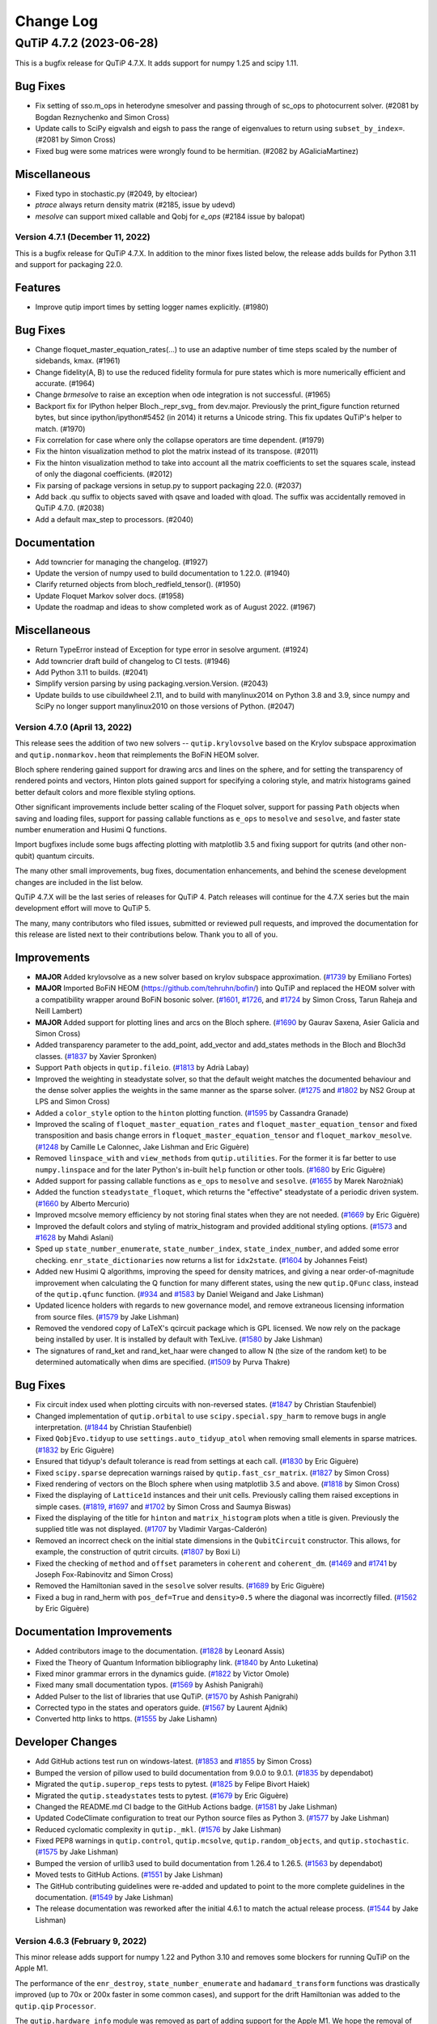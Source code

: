 .. _changelog:

**********
Change Log
**********

.. towncrier release notes start

QuTiP 4.7.2 (2023-06-28)
========================

This is a bugfix release for QuTiP 4.7.X. It adds support for
numpy 1.25 and scipy 1.11.

Bug Fixes
---------
- Fix setting of sso.m_ops in heterodyne smesolver and passing through of sc_ops to photocurrent solver. (#2081 by Bogdan Reznychenko and Simon Cross)
- Update calls to SciPy eigvalsh and eigsh to pass the range of eigenvalues to return using ``subset_by_index=``. (#2081 by Simon Cross)
- Fixed bug were some matrices were wrongly found to be hermitian. (#2082 by AGaliciaMartinez)

Miscellaneous
-------------
- Fixed typo in stochastic.py (#2049, by  eltociear)
- `ptrace` always return density matrix (#2185, issue by udevd)
- `mesolve` can support mixed callable and Qobj for `e_ops` (#2184 issue by balopat)


Version 4.7.1 (December 11, 2022)
+++++++++++++++++++++++++++++++++

This is a bugfix release for QuTiP 4.7.X. In addition to the minor fixes
listed below, the release adds builds for Python 3.11 and support for
packaging 22.0.

Features
--------
- Improve qutip import times by setting logger names explicitly. (#1980)

Bug Fixes
---------
- Change floquet_master_equation_rates(...) to use an adaptive number of time steps scaled by the number of sidebands, kmax. (#1961)
- Change fidelity(A, B) to use the reduced fidelity formula for pure states which is more numerically efficient and accurate. (#1964)
- Change `brmesolve` to raise an exception when ode integration is not successful. (#1965)
- Backport fix for IPython helper Bloch._repr_svg_ from dev.major. Previously the print_figure function returned bytes, but since ipython/ipython#5452 (in 2014) it returns a Unicode string. This fix updates QuTiP's helper to match. (#1970)
- Fix correlation for case where only the collapse operators are time dependent. (#1979)
- Fix the hinton visualization method to plot the matrix instead of its transpose. (#2011)
- Fix the hinton visualization method to take into account all the matrix coefficients to set the squares scale, instead of only the diagonal coefficients. (#2012)
- Fix parsing of package versions in setup.py to support packaging 22.0. (#2037)
- Add back .qu suffix to objects saved with qsave and loaded with qload. The suffix was accidentally removed in QuTiP 4.7.0. (#2038)
- Add a default max_step to processors. (#2040)

Documentation
-------------
- Add towncrier for managing the changelog. (#1927)
- Update the version of numpy used to build documentation to 1.22.0. (#1940)
- Clarify returned objects from bloch_redfield_tensor(). (#1950)
- Update Floquet Markov solver docs. (#1958)
- Update the roadmap and ideas to show completed work as of August 2022. (#1967)

Miscellaneous
-------------
- Return TypeError instead of Exception for type error in sesolve argument. (#1924)
- Add towncrier draft build of changelog to CI tests. (#1946)
- Add Python 3.11 to builds. (#2041)
- Simplify version parsing by using packaging.version.Version. (#2043)
- Update builds to use cibuildwheel 2.11, and to build with manylinux2014 on Python 3.8 and 3.9, since numpy and SciPy no longer support manylinux2010 on those versions of Python. (#2047)


Version 4.7.0 (April 13, 2022)
++++++++++++++++++++++++++++++

This release sees the addition of two new solvers -- ``qutip.krylovsolve`` based on the Krylov subspace approximation and ``qutip.nonmarkov.heom`` that reimplements the BoFiN HEOM solver.

Bloch sphere rendering gained support for drawing arcs and lines on the sphere, and for setting the transparency of rendered points and vectors, Hinton plots gained support for specifying a coloring style, and matrix histograms gained better default colors and more flexible styling options.

Other significant improvements include better scaling of the Floquet solver, support for passing ``Path`` objects when saving and loading files, support for passing callable functions as ``e_ops`` to ``mesolve`` and ``sesolve``, and faster state number enumeration and Husimi Q functions.

Import bugfixes include some bugs affecting plotting with matplotlib 3.5 and fixing support for qutrits (and other non-qubit) quantum circuits.

The many other small improvements, bug fixes, documentation enhancements, and behind the scenese development changes are included in the list below.

QuTiP 4.7.X will be the last series of releases for QuTiP 4. Patch releases will continue for the 4.7.X series but the main development effort will move to QuTiP 5.

The many, many contributors who filed issues, submitted or reviewed pull requests, and improved the documentation for this release are listed next to their contributions below. Thank you to all of you.

Improvements
------------
- **MAJOR** Added krylovsolve as a new solver based on krylov subspace approximation. (`#1739 <https://github.com/qutip/qutip/pull/1739>`_ by Emiliano Fortes)
- **MAJOR** Imported BoFiN HEOM (https://github.com/tehruhn/bofin/) into QuTiP and replaced the HEOM solver with a compatibility wrapper around BoFiN bosonic solver. (`#1601 <https://github.com/qutip/qutip/pull/1601>`_, `#1726 <https://github.com/qutip/qutip/pull/1726>`_, and `#1724 <https://github.com/qutip/qutip/pull/1724>`_ by Simon Cross, Tarun Raheja and Neill Lambert)
- **MAJOR** Added support for plotting lines and arcs on the Bloch sphere. (`#1690 <https://github.com/qutip/qutip/pull/1690>`_ by Gaurav Saxena, Asier Galicia and Simon Cross)
- Added transparency parameter to the add_point, add_vector and add_states methods in the Bloch and Bloch3d classes. (`#1837 <https://github.com/qutip/qutip/pull/1837>`_ by Xavier Spronken)
- Support ``Path`` objects in ``qutip.fileio``. (`#1813 <https://github.com/qutip/qutip/pull/1813>`_ by Adrià Labay)
- Improved the weighting in steadystate solver, so that the default weight matches the documented behaviour and the dense solver applies the weights in the same manner as the sparse solver. (`#1275 <https://github.com/qutip/qutip/pull/1275>`_ and `#1802 <https://github.com/qutip/qutip/pull/1802>`_ by NS2 Group at LPS and Simon Cross)
- Added a ``color_style`` option to the ``hinton`` plotting function. (`#1595 <https://github.com/qutip/qutip/pull/1595>`_ by Cassandra Granade)
- Improved the scaling of ``floquet_master_equation_rates`` and ``floquet_master_equation_tensor`` and fixed transposition and basis change errors in ``floquet_master_equation_tensor`` and ``floquet_markov_mesolve``. (`#1248 <https://github.com/qutip/qutip/pull/1248>`_ by Camille Le Calonnec, Jake Lishman and Eric Giguère)
- Removed ``linspace_with`` and ``view_methods`` from ``qutip.utilities``. For the former it is far better to use ``numpy.linspace`` and for the later Python's in-built ``help`` function or other tools. (`#1680 <https://github.com/qutip/qutip/pull/1680>`_ by Eric Giguère)
- Added support for passing callable functions as ``e_ops`` to ``mesolve`` and ``sesolve``. (`#1655 <https://github.com/qutip/qutip/pull/1655>`_ by Marek Narożniak)
- Added the function ``steadystate_floquet``, which returns the "effective" steadystate of a periodic driven system. (`#1660 <https://github.com/qutip/qutip/pull/1660>`_ by Alberto Mercurio)
- Improved mcsolve memory efficiency by not storing final states when they are not needed. (`#1669 <https://github.com/qutip/qutip/pull/1669>`_ by Eric Giguère)
- Improved the default colors and styling of matrix_histogram and provided additional styling options. (`#1573 <https://github.com/qutip/qutip/pull/1573>`_ and `#1628 <https://github.com/qutip/qutip/pull/1628>`_ by Mahdi Aslani)
- Sped up ``state_number_enumerate``, ``state_number_index``, ``state_index_number``, and added some error checking. ``enr_state_dictionaries`` now returns a list for ``idx2state``. (`#1604 <https://github.com/qutip/qutip/pull/1604>`_ by Johannes Feist)
- Added new Husimi Q algorithms, improving the speed for density matrices, and giving a near order-of-magnitude improvement when calculating the Q function for many different states, using the new ``qutip.QFunc`` class, instead of the ``qutip.qfunc`` function. (`#934 <https://github.com/qutip/qutip/pull/934>`_ and `#1583 <https://github.com/qutip/qutip/pull/1583>`_ by Daniel Weigand and Jake Lishman)
- Updated licence holders with regards to new governance model, and remove extraneous licensing information from source files. (`#1579 <https://github.com/qutip/qutip/pull/1579>`_ by Jake Lishman)
- Removed the vendored copy of LaTeX's qcircuit package which is GPL licensed. We now rely on the package being installed by user. It is installed by default with TexLive. (`#1580 <https://github.com/qutip/qutip/pull/1580>`_ by Jake Lishman)
- The signatures of rand_ket and rand_ket_haar were changed to allow N (the size of the random ket) to be determined automatically when dims are specified. (`#1509 <https://github.com/qutip/qutip/pull/1509>`_ by Purva Thakre)

Bug Fixes
---------
- Fix circuit index used when plotting circuits with non-reversed states. (`#1847 <https://github.com/qutip/qutip/pull/1847>`_ by Christian Staufenbiel)
- Changed implementation of ``qutip.orbital`` to use ``scipy.special.spy_harm`` to remove bugs in angle interpretation. (`#1844 <https://github.com/qutip/qutip/pull/1844>`_ by Christian Staufenbiel)
- Fixed ``QobjEvo.tidyup`` to use ``settings.auto_tidyup_atol`` when removing small elements in sparse matrices. (`#1832 <https://github.com/qutip/qutip/pull/1832>`_ by Eric Giguère)
- Ensured that tidyup's default tolerance is read from settings at each call. (`#1830 <https://github.com/qutip/qutip/pull/1830>`_ by Eric Giguère)
- Fixed ``scipy.sparse`` deprecation warnings raised by ``qutip.fast_csr_matrix``. (`#1827 <https://github.com/qutip/qutip/pull/1827>`_ by Simon Cross)
- Fixed rendering of vectors on the Bloch sphere when using matplotlib 3.5 and above. (`#1818 <https://github.com/qutip/qutip/pull/1818>`_ by Simon Cross)
- Fixed the displaying of ``Lattice1d`` instances and their unit cells. Previously calling them raised exceptions in simple cases. (`#1819 <https://github.com/qutip/qutip/pull/1819>`_, `#1697 <https://github.com/qutip/qutip/pull/1697>`_ and `#1702 <https://github.com/qutip/qutip/pull/1702>`_ by Simon Cross and Saumya Biswas)
- Fixed the displaying of the title for ``hinton`` and ``matrix_histogram`` plots when a title is given. Previously the supplied title was not displayed. (`#1707 <https://github.com/qutip/qutip/pull/1707>`_ by Vladimir Vargas-Calderón)
- Removed an incorrect check on the initial state dimensions in the ``QubitCircuit`` constructor. This allows, for example, the construction of qutrit circuits. (`#1807 <https://github.com/qutip/qutip/pull/1807>`_ by Boxi Li)
- Fixed the checking of ``method`` and ``offset`` parameters in ``coherent`` and ``coherent_dm``. (`#1469 <https://github.com/qutip/qutip/pull/1469>`_ and `#1741 <https://github.com/qutip/qutip/pull/1741>`_ by Joseph Fox-Rabinovitz and Simon Cross)
- Removed the Hamiltonian saved in the ``sesolve`` solver results. (`#1689 <https://github.com/qutip/qutip/pull/1689>`_ by Eric Giguère)
- Fixed a bug in rand_herm with ``pos_def=True`` and ``density>0.5`` where the diagonal was incorrectly filled. (`#1562 <https://github.com/qutip/qutip/pull/1562>`_ by Eric Giguère)

Documentation Improvements
--------------------------
- Added contributors image to the documentation. (`#1828 <https://github.com/qutip/qutip/pull/1828>`_ by Leonard Assis)
- Fixed the Theory of Quantum Information bibliography link. (`#1840 <https://github.com/qutip/qutip/pull/1840>`_ by Anto Luketina)
- Fixed minor grammar errors in the dynamics guide. (`#1822 <https://github.com/qutip/qutip/pull/1822>`_ by Victor Omole)
- Fixed many small documentation typos. (`#1569 <https://github.com/qutip/qutip/pull/1569>`_ by Ashish Panigrahi)
- Added Pulser to the list of libraries that use QuTiP. (`#1570 <https://github.com/qutip/qutip/pull/1570>`_ by Ashish Panigrahi)
- Corrected typo in the states and operators guide. (`#1567 <https://github.com/qutip/qutip/pull/1567>`_ by Laurent Ajdnik)
- Converted http links to https. (`#1555 <https://github.com/qutip/qutip/pull/1555>`_ by Jake Lishamn)

Developer Changes
-----------------
- Add GitHub actions test run on windows-latest. (`#1853 <https://github.com/qutip/qutip/pull/1853>`_ and `#1855 <https://github.com/qutip/qutip/pull/1855>`_ by Simon Cross)
- Bumped the version of pillow used to build documentation from 9.0.0 to 9.0.1. (`#1835 <https://github.com/qutip/qutip/pull/1835>`_ by dependabot)
- Migrated the ``qutip.superop_reps`` tests to pytest. (`#1825 <https://github.com/qutip/qutip/pull/1825>`_ by Felipe Bivort Haiek)
- Migrated the ``qutip.steadystates`` tests to pytest. (`#1679 <https://github.com/qutip/qutip/pull/1679>`_ by Eric Giguère)
- Changed the README.md CI badge to the GitHub Actions badge. (`#1581 <https://github.com/qutip/qutip/pull/1581>`_ by Jake Lishman)
- Updated CodeClimate configuration to treat our Python source files as Python 3. (`#1577 <https://github.com/qutip/qutip/pull/1577>`_ by Jake Lishman)
- Reduced cyclomatic complexity in ``qutip._mkl``. (`#1576 <https://github.com/qutip/qutip/pull/1576>`_ by Jake Lishman)
- Fixed PEP8 warnings in ``qutip.control``, ``qutip.mcsolve``, ``qutip.random_objects``, and ``qutip.stochastic``. (`#1575 <https://github.com/qutip/qutip/pull/1575>`_ by Jake Lishman)
- Bumped the version of urllib3 used to build documentation from 1.26.4 to 1.26.5. (`#1563 <https://github.com/qutip/qutip/pull/1563>`_ by dependabot)
- Moved tests to GitHub Actions. (`#1551 <https://github.com/qutip/qutip/pull/1551>`_ by Jake Lishman)
- The GitHub contributing guidelines were re-added and updated to point to the more complete guidelines in the documentation. (`#1549 <https://github.com/qutip/qutip/pull/1549>`_ by Jake Lishman)
- The release documentation was reworked after the initial 4.6.1 to match the actual release process. (`#1544 <https://github.com/qutip/qutip/pull/1544>`_ by Jake Lishman)


Version 4.6.3 (February 9, 2022)
++++++++++++++++++++++++++++++++

This minor release adds support for numpy 1.22 and Python 3.10 and removes some blockers for running QuTiP on the Apple M1.

The performance of the ``enr_destroy``, ``state_number_enumerate`` and ``hadamard_transform`` functions was drastically improved (up to 70x or 200x faster in some common cases), and support for the drift Hamiltonian was added to the ``qutip.qip`` ``Processor``.

The ``qutip.hardware_info`` module was removed as part of adding support for the Apple M1. We hope the removal of this little-used module does not adversely affect many users -- it was largely unrelated to QuTiP's core functionality and its presence was a continual source of blockers to importing ``qutip`` on new or changed platforms.

A new check on the dimensions of ``Qobj``'s were added to prevent segmentation faults when invalid shape and dimension combinations were passed to Cython code.

In addition, there were many small bugfixes, documentation improvements, and improvements to our building and testing processes.


Improvements
------------
- The ``enr_destroy`` function was made ~200x faster in many simple cases. (`#1593 <https://github.com/qutip/qutip/pull/1593>`_ by Johannes Feist)
- The ``state_number_enumerate`` function was made significantly faster. (`#1594 <https://github.com/qutip/qutip/pull/1594>`_ by Johannes Feist)
- Added the missing drift Hamiltonian to the method run_analytically of ``Processor``. (`#1603 <https://github.com/qutip/qutip/pull/1603>`_ Boxi Li)
- The ``hadamard_transform`` was made much faster, e.g., ~70x faster for N=10. (`#1688 <https://github.com/qutip/qutip/pull/1688>`_ by Asier Galicia)
- Added support for computing the power of a scalar-like Qobj. (`#1692 <https://github.com/qutip/qutip/pull/1692>`_ by Asier Galicia)
- Removed the ``hardware_info`` module. This module wasn't used inside QuTiP and regularly broke when new operating systems were released, and in particular prevented importing QuTiP on the Apple M1. (`#1754 <https://github.com/qutip/qutip/pull/1754>`_, `#1758 <https://github.com/qutip/qutip/pull/1758>`_ by Eric Giguère)

Bug Fixes
---------
- Fixed support for calculating the propagator of a density matrix with collapse operators. QuTiP 4.6.2 introduced extra sanity checks on the dimensions of inputs to mesolve (Fix mesolve segfault with bad initial state `#1459 <https://github.com/qutip/qutip/pull/1459>`_), but the propagator function's calls to mesolve violated these checks by supplying initial states with the dimensions incorrectly set. ``propagator`` now calls mesolve with the correct dimensions set on the initial state. (`#1588 <https://github.com/qutip/qutip/pull/1588>`_ by Simon Cross)
- Fixed support for calculating the propagator for a superoperator without collapse operators. This functionality was not tested by the test suite and appears to have broken sometime during 2019. Tests have now been added and the code breakages fixed. (`#1588 <https://github.com/qutip/qutip/pull/1588>`_ by Simon Cross)
- Fixed the ignoring of the random number seed passed to ``rand_dm`` in the case where ``pure`` was set to true. (`#1600 <https://github.com/qutip/qutip/pull/1600>`_ Pontus Wikståhl)
- Fixed qutip.control.optimize_pulse support for sparse eigenvector decomposition with the Qobj oper_dtype (the Qobj oper_dtype is the default for large systems). (`#1621 <https://github.com/qutip/qutip/pull/1621>`_ by Simon Cross)
- Removed qutip.control.optimize_pulse support for scipy.sparse.csr_matrix and generic ndarray-like matrices. Support for these was non-functional. (`#1621 <https://github.com/qutip/qutip/pull/1621>`_ by Simon Cross)
- Fixed errors in the calculation of the Husimi spin_q_function and spin_wigner functions and added tests for them. (`#1632 <https://github.com/qutip/qutip/pull/1632>`_ by Mark Johnson)
- Fixed setting of OpenMP compilation flag on Linux. Previously when compiling the OpenMP functions were compiled without parallelization. (`#1693 <https://github.com/qutip/qutip/pull/1693>`_ by Eric Giguère)
- Fixed tracking the state of the Bloch sphere figure and axes to prevent exceptions during rendering. (`#1619 <https://github.com/qutip/qutip/pull/1619>`_ by Simon Cross)
- Fixed compatibility with numpy configuration in numpy's 1.22.0 release. (`#1752 <https://github.com/qutip/qutip/pull/1752>`_ by Matthew Treinish)
- Added dims checks for e_ops passed to solvers to prevent hanging the calling process when e_ops of the wrong dimensions were passed. (`#1778 <https://github.com/qutip/qutip/pull/1778>`_ by Eric Giguère)
- Added a check in Qobj constructor that the respective members of data.shape cannot be larger than what the corresponding dims could contain to prevent a segmentation fault caused by inconsistencies between dims and shapes. (`#1783 <https://github.com/qutip/qutip/pull/1783>`_, `#1785 <https://github.com/qutip/qutip/pull/1785>`_, `#1784 <https://github.com/qutip/qutip/pull/1784>`_ by Lajos Palanki & Eric Giguère)

Documentation Improvements
--------------------------
- Added docs for the num_cbits parameter of the QubitCircuit class. (`#1652 <https://github.com/qutip/qutip/pull/1652>`_ by  Jon Crall)
- Fixed the parameters in the call to fsesolve in the Floquet guide. (`#1675 <https://github.com/qutip/qutip/pull/1675>`_ by Simon Cross)
- Fixed the description of random number usage in the Monte Carlo solver guide. (`#1677 <https://github.com/qutip/qutip/pull/1677>`_ by Ian Thorvaldson)
- Fixed the rendering of equation numbers in the documentation (they now appear on the right as expected, not above the equation). (`#1678 <https://github.com/qutip/qutip/pull/1678>`_ by Simon Cross)
- Updated the installation requirements in the documentation to match what is specified in setup.py. (`#1715 <https://github.com/qutip/qutip/pull/1715>`_ by Asier Galicia)
- Fixed a typo in the ``chi_to_choi`` documentation. Previously the documentation mixed up chi and choi. (`#1731 <https://github.com/qutip/qutip/pull/1731>`_ by Pontus Wikståhl)
- Improved the documentation for the stochastic equation solvers. Added links to notebooks with examples, API doumentation and external references. (`#1743 <https://github.com/qutip/qutip/pull/1743>`_ by Leonardo Assis)
- Fixed a typo in ``qutip.settings`` in the settings guide. (`#1786 <https://github.com/qutip/qutip/pull/1786>`_ by Mahdi Aslani)
- Made numerous small improvements to the text of the QuTiP basics guide. (`#1768 <https://github.com/qutip/qutip/pull/1768>`_ by Anna Naden)
- Made a small phrasing improvement to the README. (`#1790 <https://github.com/qutip/qutip/pull/1790>`_ by Rita Abani)

Developer Changes
-----------------
- Improved test coverage of states and operators functions. (`#1578 <https://github.com/qutip/qutip/pull/1578>`_ by Eric Giguère)
- Fixed test_interpolate mcsolve use (`#1645 <https://github.com/qutip/qutip/pull/1645>`_ by Eric Giguère)
- Ensured figure plots are explicitly closed during tests so that the test suite passes when run headless under Xvfb. (`#1648 <https://github.com/qutip/qutip/pull/1648>`_ by Simon Cross)
- Bumped the version of pillow used to build documentation from 8.2.0 to 9.0.0. (`#1654 <https://github.com/qutip/qutip/pull/1654>`_, `#1760 <https://github.com/qutip/qutip/pull/1760>`_ by dependabot)
- Bumped the version of babel used to build documentation from 2.9.0 to 2.9.1. (`#1695 <https://github.com/qutip/qutip/pull/1695>`_ by dependabot)
- Bumped the version of numpy used to build documentation from 1.19.5 to 1.21.0. (`#1767 <https://github.com/qutip/qutip/pull/1767>`_ by dependabot)
- Bumped the version of ipython used to build documentation from 7.22.0 to 7.31.1. (`#1780 <https://github.com/qutip/qutip/pull/1780>`_ by dependabot)
- Rename qutip.bib to CITATION.bib to enable GitHub's citation support. (`#1662 <https://github.com/qutip/qutip/pull/1662>`_ by Ashish Panigrahi)
- Added tests for simdiags. (`#1681 <https://github.com/qutip/qutip/pull/1681>`_ by Eric Giguère)
- Added support for specifying the numpy version in the CI test matrix. (`#1696 <https://github.com/qutip/qutip/pull/1696>`_ by Simon Cross)
- Fixed the skipping of the dnorm metric tests if cvxpy is not installed. Previously all metrics tests were skipped by accident. (`#1704 <https://github.com/qutip/qutip/pull/1704>`_ by Florian Hopfmueller)
- Added bug report, feature request and other options to the GitHub issue reporting template. (`#1728 <https://github.com/qutip/qutip/pull/1728>`_ by Aryaman Kolhe)
- Updated the build process to support building on Python 3.10 by removing the build requirement for numpy < 1.20 and replacing it with a requirement on oldest-supported-numpy. (`#1747 <https://github.com/qutip/qutip/pull/1747>`_ by Simon Cross)
- Updated the version of cibuildwheel used to build wheels to 2.3.0. (`#1747 <https://github.com/qutip/qutip/pull/1747>`_, `#1751 <https://github.com/qutip/qutip/pull/1751>`_ by Simon Cross)
- Added project urls to linking to the source repository, issue tracker and documentation to setup.cfg. (`#1779 <https://github.com/qutip/qutip/pull/1779>`_ by Simon Cross)
- Added a numpy 1.22 and Python 3.10 build to the CI test matrix. (`#1777 <https://github.com/qutip/qutip/pull/1777>`_ by Simon Cross)
- Ignore deprecation warnings from SciPy 1.8.0 scipy.sparse.X imports in CI tests. (`#1797 <https://github.com/qutip/qutip/pull/1797>`_ by Simon Cross)
- Add building of wheels for Python 3.10 to the cibuildwheel job. (`#1796 <https://github.com/qutip/qutip/pull/1796>`_ by Simon Cross)


Version 4.6.2 (June 2, 2021)
++++++++++++++++++++++++++++

This minor release adds a function to calculate the quantum relative entropy, fixes a corner case in handling time-dependent Hamiltonians in ``mesolve`` and adds back support for a wider range of matplotlib versions when plotting or animating Bloch spheres.

It also adds a section in the README listing the papers which should be referenced while citing QuTiP.


Improvements
------------
- Added a "Citing QuTiP" section to the README, containing a link to the QuTiP papers. (`#1554 <https://github.com/qutip/qutip/pull/1554>`_)
- Added ``entropy_relative`` which returns the quantum relative entropy between two density matrices. (`#1553 <https://github.com/qutip/qutip/pull/1553>`_)

Bug Fixes
---------
- Fixed Bloch sphere distortion when using Matplotlib >= 3.3.0. (`#1496  <https://github.com/qutip/qutip/pull/1496>`_)
- Removed use of integer-like floats in math.factorial since it is deprecated as of Python 3.9. (`#1550 <https://github.com/qutip/qutip/pull/1550>`_)
- Simplified call to ffmpeg used in the the Bloch sphere animation tutorial to work with recent versions of ffmpeg. (`#1557 <https://github.com/qutip/qutip/pull/1557>`_)
- Removed blitting in Bloch sphere FuncAnimation example. (`#1558 <https://github.com/qutip/qutip/pull/1558>`_)
- Added a version checking condition to handle specific functionalities depending on the matplotlib version. (`#1556 <https://github.com/qutip/qutip/pull/1556>`_)
- Fixed ``mesolve`` handling of time-dependent Hamiltonian with a custom tlist and ``c_ops``. (`#1561 <https://github.com/qutip/qutip/pull/1561>`_)

Developer Changes
-----------------
- Read documentation version and release from the VERSION file.


Version 4.6.1 (May 4, 2021)
+++++++++++++++++++++++++++

This minor release fixes bugs in QIP gate definitions, fixes building from
the source tarball when git is not installed and works around an MKL
bug in versions of SciPy <= 1.4.

It also adds the ``[full]`` pip install target so that ``pip install qutip[full]``
installs qutip and all of its optional and developer dependencies.

Improvements
------------
- Add the ``[full]`` pip install target (by **Jake Lishman**)

Bug Fixes
---------
- Work around pointer MKL eigh bug in SciPy <= 1.4 (by **Felipe Bivort Haiek**)
- Fix berkeley, swapalpha and cz gate operations (by **Boxi Li**)
- Expose the CPHASE control gate (by **Boxi Li**)
- Fix building from the sdist when git is not installed (by **Jake Lishman**)

Developer Changes
-----------------
- Move the qutip-doc documentation into the qutip repository (by **Jake Lishman**)
- Fix warnings in documentation build (by **Jake Lishman**)
- Fix warnings in pytest runs and make pytest treat warnings as errors (by **Jake Lishman**)
- Add Simon Cross as author (by **Simon Cross**)


Version 4.6.0 (April 11, 2021)
++++++++++++++++++++++++++++++

This release brings improvements for qubit circuits, including a pulse scheduler, measurement statistics, reading/writing OpenQASM and optimisations in the circuit simulations.

This is the first release to have full binary wheel releases on pip; you can now do ``pip install qutip`` on almost any machine to get a correct version of the package without needing any compilers set up.
The support for Numpy 1.20 that was first added in QuTiP 4.5.3 is present in this version as well, and the same build considerations mentioned there apply here too.
If building using the now-supported PEP 517 mechanisms (e.g. ``python -mbuild /path/to/qutip``), all build dependencies will be correctly satisfied.

Improvements
------------
- **MAJOR** Add saving, loading and resetting functionality to ``qutip.settings`` for easy re-configuration. (by **Eric Giguère**)
- **MAJOR** Add a quantum gate scheduler in ``qutip.qip.scheduler``, to help parallelise the operations of quantum gates.  This supports two scheduling modes: as late as possible, and as soon as possible. (by **Boxi Li**)
- **MAJOR** Improved qubit circuit simulators, including OpenQASM support and performance optimisations. (by **Sidhant Saraogi**)
- **MAJOR** Add tools for quantum measurements and their statistics. (by **Simon Cross** and **Sidhant Saraogi**)
- Add support for Numpy 1.20.  QuTiP should be compiled against a version of Numpy ``>= 1.16.6`` and ``< 1.20`` (note: does _not_ include 1.20 itself), but such an installation is compatible with any modern version of Numpy.  Source installations from ``pip`` understand this constraint.
- Improve the error message when circuit plotting fails. (by **Boxi Li**)
- Add support for parsing M1 Mac hardware information. (by **Xiaoliang Wu**)
- Add more single-qubit gates and controlled gates. (by **Mateo Laguna** and **Martín Sande Costa**)
- Support decomposition of ``X``, ``Y`` and ``Z`` gates in circuits. (by **Boxi Li**)
- Refactor ``QubitCircuit.resolve_gate()`` (by **Martín Sande Costa**)

Bug Fixes
---------
- Fix ``dims`` in the returns from ``Qobj.eigenstates`` on superoperators. (by **Jake Lishman**)
- Calling Numpy ufuncs on ``Qobj`` will now correctly raise a ``TypeError`` rather than returning a nonsense ``ndarray``. (by **Jake Lishman**)
- Convert segfault into Python exception when creating too-large tensor products. (by **Jake Lishman**)
- Correctly set ``num_collapse`` in the output of ``mesolve``. (by **Jake Lishman**)
- Fix ``ptrace`` when all subspaces are being kept, or the subspaces are passed in order. (by **Jake Lishman**)
- Fix sorting bug in ``Bloch3d.add_points()``. (by **pschindler**)
- Fix invalid string literals in docstrings and some unclosed files. (by **Élie Gouzien**)
- Fix Hermicity tests for matrices with values that are within the tolerance of 0. (by **Jake Lishman**)
- Fix the trace norm being incorrectly reported as 0 for small matrices. (by **Jake Lishman**)
- Fix issues with ``dnorm`` when using CVXPy 1.1 with sparse matrices. (by **Felipe Bivort Haiek**)
- Fix segfaults in ``mesolve`` when passed a bad initial ``Qobj`` as the state. (by **Jake Lishman**)
- Fix sparse matrix construction in PIQS when using Scipy 1.6.1. (by **Drew Parsons**)
- Fix ``zspmv_openmp.cpp`` missing from the pip sdist. (by **Christoph Gohlke**)
- Fix correlation functions throwing away imaginary components. (by **Asier Galicia Martinez**)
- Fix ``QubitCircuit.add_circuit()`` for SWAP gate. (by **Canoming**)
- Fix the broken LaTeX image conversion. (by **Jake Lishman**)
- Fix gate resolution of the FREDKIN gate. (by **Bo Yang**)
- Fix broken formatting in docstrings. (by **Jake Lishman**)

Deprecations
------------
- ``eseries``, ``essolve`` and ``ode2es`` are all deprecated, pending removal in QuTiP 5.0.  These are legacy functions and classes that have been left unmaintained for a long time, and their functionality is now better achieved with ``QobjEvo`` or ``mesolve``.

Developer Changes
-----------------
- **MAJOR** Overhaul of setup and packaging code to make it satisfy PEP 517, and move the build to a matrix on GitHub Actions in order to release binary wheels on pip for all major platforms and supported Python versions. (by **Jake Lishman**)
- Default arguments in ``Qobj`` are now ``None`` rather than mutable types. (by **Jake Lishman**)
- Fixed comsumable iterators being used to parametrise some tests, preventing the testing suite from being re-run within the same session. (by **Jake Lishman**)
- Remove unused imports, simplify some floats and remove unnecessary list conversions. (by **jakobjakobson13**)
- Improve Travis jobs matrix for specifying the testing containers. (by **Jake Lishman**)
- Fix coverage reporting on Travis. (by **Jake Lishman**)
- Added a ``pyproject.toml`` file. (by **Simon Humpohl** and **Eric Giguère**)
- Add doctests to documentation. (by **Sidhant Saraogi**)
- Fix all warnings in the documentation build. (by **Jake Lishman**)



Version 4.5.3 (February 19, 2021)
+++++++++++++++++++++++++++++++++

This patch release adds support for Numpy 1.20, made necessary by changes to how array-like objects are handled. There are no other changes relative to version 4.5.2.

Users building from source should ensure that they build against Numpy versions >= 1.16.6 and < 1.20 (not including 1.20 itself), but after that or for those installing from conda, an installation will support any current Numpy version >= 1.16.6.

Improvements
------------
- Add support for Numpy 1.20.  QuTiP should be compiled against a version of Numpy ``>= 1.16.6`` and ``< 1.20`` (note: does _not_ include 1.20 itself), but such an installation is compatible with any modern version of Numpy.  Source installations from ``pip`` understand this constraint.



Version 4.5.2 (July 14, 2020)
+++++++++++++++++++++++++++++

This is predominantly a hot-fix release to add support for Scipy 1.5, due to changes in private sparse matrix functions that QuTiP also used.

Improvements
------------
- Add support for Scipy 1.5. (by **Jake Lishman**)
- Improved speed of ``zcsr_inner``, which affects ``Qobj.overlap``. (by **Jake Lishman**)
- Better error messages when installation requirements are not satisfied. (by **Eric Giguère**)

Bug Fixes
---------
- Fix ``zcsr_proj`` acting on matrices with unsorted indices.  (by **Jake Lishman**)
- Fix errors in Milstein's heterodyne. (by **Eric Giguère**)
- Fix datatype bug in ``qutip.lattice`` module. (by **Boxi Li**)
- Fix issues with ``eigh`` on Mac when using OpenBLAS.  (by **Eric Giguère**)

Developer Changes
-----------------
- Converted more of the codebase to PEP 8.
- Fix several instances of unsafe mutable default values and unsafe ``is`` comparisons.



Version 4.5.1 (May 15, 2020)
++++++++++++++++++++++++++++

Improvements
------------
- ``husimi`` and ``wigner`` now accept half-integer spin (by **maij**)
- Better error messages for failed string coefficient compilation. (issue raised by **nohchangsuk**)

Bug Fixes
---------
- Safer naming for temporary files. (by **Eric Giguère**)
- Fix ``clebsch`` function for half-integer (by **Thomas Walker**)
- Fix ``randint``'s dtype to ``uint32`` for compatibility with Windows. (issue raised by **Boxi Li**)
- Corrected stochastic's heterodyne's m_ops (by **eliegenois**)
- Mac pool use spawn. (issue raised by **goerz**)
- Fix typos in ``QobjEvo._shift``. (by **Eric Giguère**)
- Fix warning on Travis CI. (by **Ivan Carvalho**)

Deprecations
------------
- ``qutip.graph`` functions will be deprecated in QuTiP 5.0 in favour of ``scipy.sparse.csgraph``.

Developer Changes
-----------------
- Add Boxi Li to authors. (by **Alex Pitchford**)
- Skip some tests that cause segfaults on Mac. (by **Nathan Shammah** and **Eric Giguère**)
- Use Python 3.8 for testing on Mac and Linux. (by **Simon Cross** and **Eric Giguère**)



Version 4.5.0 (January 31, 2020)
++++++++++++++++++++++++++++++++

Improvements
------------
- **MAJOR FEATURE**: Added `qip.noise`, a module with pulse level description of quantum circuits allowing to model various types of noise and devices (by **Boxi Li**).

- **MAJOR FEATURE**: Added `qip.lattice`, a module for the study of lattice dynamics in 1D (by **Saumya Biswas**).

- Migrated testing from Nose to PyTest (by **Tarun Raheja**).

- Optimized testing for PyTest and removed duplicated test runners (by **Jake Lishman**).

- Deprecated importing `qip` functions to the qutip namespace (by **Boxi Li**).

- Added the possibility to define non-square superoperators relevant for quantum circuits (by **Arne Grimsmo** and **Josh Combes**).

- Implicit tensor product for `qeye`, `qzero` and `basis` (by **Jake Lishman**).

- QObjEvo no longer requires Cython for string coefficient (by **Eric Giguère**).

- Added marked tests for faster tests in `testing.run()` and made faster OpenMP benchmarking in CI (by **Eric Giguère**).

- Added entropy and purity for Dicke density matrices, refactored into more general dicke_trace (by **Nathan Shammah**).

- Added option for specifying resolution in Bloch.save function (by **Tarun Raheja**).

- Added information related to the value of hbar in `wigner` and `continuous_variables` (by **Nicolas Quesada**).

- Updated requirements for `scipy 1.4` (by **Eric Giguère**).

- Added previous lead developers to the qutip.about() message (by **Nathan Shammah**).

- Added improvements to `Qobj` introducing the `inv` method and making the partial trace, `ptrace`, faster, keeping both sparse and dense methods (by **Eric Giguère**).

- Allowed general callable objects to define a time-dependent Hamiltonian (by **Eric Giguère**).

- Added feature so that `QobjEvo` no longer requires Cython for string coefficients (by **Eric Giguère**).

- Updated authors list on Github and added `my binder` link (by **Nathan Shammah**).


Bug Fixes
---------

- Fixed `PolyDataMapper` construction for `Bloch3d` (by **Sam Griffiths**).

- Fixed error checking for null matrix in essolve (by **Nathan Shammah**).

- Fixed name collision for parallel propagator (by **Nathan Shammah**).

- Fixed dimensional incongruence in `propagator` (by **Nathan Shammah**)

- Fixed bug by rewriting clebsch function based on long integer fraction (by **Eric Giguère**).

- Fixed bugs in QobjEvo's args depending on state and added solver tests using them (by **Eric Giguère**).

- Fixed bug in `sesolve` calculation of average states when summing the timeslot states (by **Alex Pitchford**).

- Fixed bug in `steadystate` solver by removing separate arguments for MKL and Scipy (by **Tarun Raheja**).

- Fixed `Bloch.add_ponts` by setting `edgecolor = None` in `plot_points` (by **Nathan Shammah**).

- Fixed error checking for null matrix in `essolve` solver affecting also `ode2es` (by **Peter Kirton**).

- Removed unnecessary shebangs in .pyx and .pxd files (by **Samesh Lakhotia**).

- Fixed `sesolve` and  import of `os` in `codegen` (by **Alex Pitchford**).

- Updated `plot_fock_distribution` by removing the offset value 0.4 in the plot (by **Rajiv-B**).


Version 4.4.1 (August 29, 2019)
+++++++++++++++++++++++++++++++

Improvements
------------

- QobjEvo do not need to start from 0 anymore (by **Eric Giguère**).

- Add a quantum object purity function (by **Nathan Shammah** and **Shahnawaz Ahmed**).

- Add step function interpolation for array time-coefficient (by **Boxi Li**).

- Generalize expand_oper for arbitrary dimensions, and new method for cyclic permutations of given target cubits (by **Boxi Li**).


Bug Fixes
---------

- Fixed the pickling but that made solver unable to run in parallel on Windows (Thank **lrunze** for reporting)

- Removed warning when mesolve fall back on sesolve (by **Michael Goerz**).

- Fixed dimension check and confusing documentation in random ket (by **Yariv Yanay**).

- Fixed Qobj isherm not working after using Qobj.permute (Thank **llorz1207** for reporting).

- Correlation functions call now properly handle multiple time dependant functions (Thank **taw181** for reporting).

- Removed mutable default values in mesolve/sesolve (by **Michael Goerz**).

- Fixed simdiag bug (Thank **Croydon-Brixton** for reporting).

- Better support of constant QobjEvo (by **Boxi Li**).

- Fixed potential cyclic import in the control module (by **Alexander Pitchford**).


Version 4.4.0 (July 03, 2019)
+++++++++++++++++++++++++++++

Improvements
------------

- **MAJOR FEATURE**: Added methods and techniques to the stochastic solvers (by **Eric Giguère**) which allows to use a much broader set of solvers and much more efficiently.

- **MAJOR FEATURE**: Optimization of the montecarlo solver (by **Eric Giguère**). Computation are faster in many cases. Collapse information available to time dependant information.

- Added the QObjEvo class and methods (by **Eric Giguère**), which is used behind the scenes by the dynamical solvers, making the code more efficient and tidier. More built-in function available to string coefficients.

- The coefficients can be made from interpolated array with variable timesteps and can obtain state information more easily. Time-dependant collapse operator can have multiple terms.

- New wigner_transform and plot_wigner_sphere function. (by **Nithin Ramu**).

- ptrace is faster and work on bigger systems, from 15 Qbits to 30 Qbits.

- QIP module: added the possibility for user-defined gates, added the possibility to remove or add gates in any point of an already built circuit, added the molmer_sorensen gate, and fixed some bugs (by **Boxi Li**).

- Added the quantum Hellinger distance to qutip.metrics (by **Wojciech Rzadkowski**).

- Implemented possibility of choosing a random seed (by **Marek Marekyggdrasil**).

- Added a code of conduct to Github.


Bug Fixes
---------

- Fixed bug that made QuTiP incompatible with SciPy 1.3.


Version 4.3.0 (July 14, 2018)
+++++++++++++++++++++++++++++

Improvements
------------

- **MAJOR FEATURE**: Added the Permutational Invariant Quantum Solver (PIQS) module (by **Nathan Shammah** and **Shahnawaz Ahmed**) which allows the simluation of large TLSs ensembles including collective and local Lindblad dissipation. Applications range from superradiance to spin squeezing.

- **MAJOR FEATURE**: Added a photon scattering module (by **Ben Bartlett**) which can be used to study scattering in arbitrary driven systems coupled to some configuration of output waveguides.

- Cubic_Spline functions as time-dependent arguments for the collapse operators in mesolve are now allowed.

- Added a faster version of bloch_redfield_tensor, using components from the time-dependent version. About 3x+ faster for secular tensors, and 10x+ faster for non-secular tensors.

- Computing Q.overlap() [inner product] is now ~30x faster.

- Added projector method to Qobj class.

- Added fast projector method, ``Q.proj()``.

- Computing matrix elements, ``Q.matrix_element`` is now ~10x faster.

- Computing expectation values for ket vectors using ``expect`` is now ~10x faster.

- ``Q.tr()`` is now faster for small Hilbert space dimensions.

- Unitary operator evolution added to sesolve

- Use OPENMP for tidyup if installed.


Bug Fixes
---------

- Fixed bug that stopped simdiag working for python 3.

- Fixed semidefinite cvxpy Variable and Parameter.

- Fixed iterative lu solve atol keyword issue.

- Fixed unitary op evolution rhs matrix in ssesolve.

- Fixed interpolating function to return zero outside range.

- Fixed dnorm complex casting bug.

- Fixed control.io path checking issue.

- Fixed ENR fock dimension.

- Fixed hard coded options in propagator 'batch' mode

- Fixed bug in trace-norm for non-Hermitian operators.

- Fixed bug related to args not being passed to coherence_function_g2

- Fixed MKL error checking dict key error


Version 4.2.0 (July 28, 2017)
+++++++++++++++++++++++++++++

Improvements
------------

- **MAJOR FEATURE**: Initial implementation of time-dependent Bloch-Redfield Solver.

- Qobj tidyup is now an order of magnitude faster.

- Time-dependent codegen now generates output NumPy arrays faster.

- Improved calculation for analytic coefficients in coherent states (Sebastian Kramer).

- Input array to correlation FFT method now checked for validity.

- Function-based time-dependent mesolve and sesolve routines now faster.

- Codegen now makes sure that division is done in C, as opposed to Python.

- Can now set different controls for a each timeslot in quantum optimization.
  This allows time-varying controls to be used in pulse optimisation.


Bug Fixes
---------

- rcsolve importing old Odeoptions Class rather than Options.

- Non-int issue in spin Q and Wigner functions.

- Qobj's should tidyup before determining isherm.

- Fixed time-dependent RHS function loading on Win.

- Fixed several issues with compiling with Cython 0.26.

- Liouvillian superoperators were hard setting isherm=True by default.

- Fixed an issue with the solver safety checks when inputing a list with Python functions as time-dependence.

- Fixed non-int issue in Wigner_cmap.

- MKL solver error handling not working properly.



Version 4.1.0 (March 10, 2017)
++++++++++++++++++++++++++++++

Improvements
------------

*Core libraries*

- **MAJOR FEATURE**: QuTiP now works for Python 3.5+ on Windows using Visual Studio 2015.

- **MAJOR FEATURE**: Cython and other low level code switched to C++ for MS Windows compatibility.

- **MAJOR FEATURE**: Can now use interpolating cubic splines as time-dependent coefficients.

- **MAJOR FEATURE**: Sparse matrix - vector multiplication now parallel using OPENMP.

- Automatic tuning of OPENMP threading threshold.

- Partial trace function is now up to 100x+ faster.

- Hermitian verification now up to 100x+ faster.

- Internal Qobj objects now created up to 60x faster.

- Inplace conversion from COO -> CSR sparse formats (e.g. Memory efficiency improvement.)

- Faster reverse Cuthill-Mckee and sparse one and inf norms.



Bug Fixes
---------

- Cleanup of temp. Cython files now more robust and working under Windows.



Version 4.0.2 (January 5, 2017)
+++++++++++++++++++++++++++++++

Bug Fixes
---------
- td files no longer left behind by correlation tests
- Various fast sparse fixes



Version 4.0.0 (December 22, 2016)
+++++++++++++++++++++++++++++++++

Improvements
------------
*Core libraries*

- **MAJOR FEATURE**: Fast sparse: New subclass of csr_matrix added that overrides commonly used methods to avoid certain checks that incurr execution cost. All Qobj.data now fast_csr_matrix
- HEOM performance enhancements
- spmv now faster
- mcsolve codegen further optimised

*Control modules*

- Time dependent drift (through list of pwc dynamics generators)
- memory optimisation options provided for control.dynamics

Bug Fixes
---------

- recompilation of pyx files on first import removed
- tau array in control.pulseoptim funcs now works

Version 3.2.0 (Never officially released)
+++++++++++++++++++++++++++++++++++++++++

New Features
------------

*Core libraries*

- **MAJOR FEATURE**: Non-Markovian solvers: Hierarchy (**Added by Neill Lambert**), Memory-Cascade, and Transfer-Tensor methods.
- **MAJOR FEATURE**: Default steady state solver now up to 100x faster using the Intel Pardiso library under the Anaconda and Intel Python distributions.
- The default Wigner function now uses a Clenshaw summation algorithm to evaluate a polynomial series that is applicable for any number of exciations (previous limitation was ~50 quanta), and is ~3x faster than before. (**Added by Denis Vasilyev**)
- Can now define a given eigen spectrum for random Hermitian and density operators.
- The Qobj ``expm`` method now uses the equivilent SciPy routine, and performs a much faster ``exp`` operation if the matrix is diagonal.
- One can now build zero operators using the ``qzero`` function.

*Control modules*

- **MAJOR FEATURE**: CRAB algorithm added
  This is an alternative to the GRAPE algorithm, which allows for analytical control functions, which means that experimental constraints can more easily be added into optimisation.
  See tutorial notebook for full information.


Improvements
------------
*Core libraries*

- Two-time correlation functions can now be calculated for fully time-dependent Hamiltonians and collapse operators. (**Added by Kevin Fischer**)
- The code for the inverse-power method for the steady state solver has been simplified.
- Bloch-Redfield tensor creation is now up to an order of magnitude faster. (**Added by Johannes Feist**)
- Q.transform now works properly for arrays directly from sp_eigs (or eig).
- Q.groundstate now checks for degeneracy.
- Added ``sinm`` and ``cosm`` methods to the Qobj class.
- Added ``charge`` and ``tunneling`` operators.
- Time-dependent Cython code is now easier to read and debug.


*Control modules*

- The internal state / quantum operator data type can now be either Qobj or ndarray
  Previous only ndarray was possible. This now opens up possibility of using Qobj methods in fidelity calculations
  The attributes and functions that return these operators are now preceded by an underscore, to indicate that the data type could change depending on the configuration options.
  In most cases these functions were for internal processing only anyway, and should have been 'private'.
  Accessors to the properties that could be useful outside of the library have been added. These always return Qobj. If the internal operator data type is not Qobj, then there could be signicant overhead in the conversion, and so this should be avoided during pulse optimisation.
  If custom sub-classes are developed that use Qobj properties and methods (e.g. partial trace), then it is very likely that it will be more efficient to set the internal data type to Qobj.
  The internal operator data will be chosen automatically based on the size and sparsity of the dynamics generator. It can be forced by setting ``dynamics.oper_dtype = <type>``
  Note this can be done by passing ``dyn_params={'oper_dtype':<type>}`` in any of the pulseoptim functions.

  Some other properties and methods were renamed at the same time. A full list is given here.

  - All modules
    - function: ``set_log_level`` -> property: ``log_level``

  - dynamics functions

    - ``_init_lists`` now ``_init_evo``
    - ``get_num_ctrls`` now property: ``num_ctrls``
    - ``get_owd_evo_target`` now property: ``onto_evo_target``
    - ``combine_dyn_gen`` now ``_combine_dyn_gen`` (no longer returns a value)
    - ``get_dyn_gen`` now ``_get_phased_dyn_gen``
    - ``get_ctrl_den_gen`` now ``_get_phased_ctrl_dyn_gen``
    - ``ensure_decomp_curr`` now ``_ensure_decomp_curr``
    - ``spectral_decomp`` now ``_spectral_decomp``

  - dynamics properties

    - ``evo_init2t`` now ``_fwd_evo`` (``fwd_evo`` as Qobj)
    - ``evo_t2end`` now ``_onwd_evo`` (``onwd_evo`` as Qobj)
    - ``evo_t2targ`` now ``_onto_evo`` (``onto_evo`` as Qobj)

  - fidcomp properties

    - ``uses_evo_t2end`` now ``uses_onwd_evo``
    - ``uses_evo_t2targ`` now ``uses_onto_evo``
    - ``set_phase_option`` function now property ``phase_option``

  - propcomp properties

    - ``grad_exact`` (now read only)

  - propcomp functions

    - ``compute_propagator`` now ``_compute_propagator``
    - ``compute_diff_prop`` now ``_compute_diff_prop``
    - ``compute_prop_grad`` now ``_compute_prop_grad``

  - tslotcomp functions

    - ``get_timeslot_for_fidelity_calc`` now ``_get_timeslot_for_fidelity_calc``


*Miscellaneous*

- QuTiP Travis CI tests now use the Anaconda distribution.
- The ``about`` box and ipynb ``version_table`` now display addition system information.
- Updated Cython cleanup to remove depreciation warning in sysconfig.
- Updated ipynb_parallel to look for ``ipyparallel`` module in V4 of the notebooks.


Bug Fixes
---------
- Fixes for countstat and psuedo-inverse functions
- Fixed Qobj division tests on 32-bit systems.
- Removed extra call to Python in time-dependent Cython code.
- Fixed issue with repeated Bloch sphere saving.
- Fixed T_0 triplet state not normalized properly. (**Fixed by Eric Hontz**)
- Simplified compiler flags (support for ARM systems).
- Fixed a decoding error in ``qload``.
- Fixed issue using complex.h math and np.kind_t variables.
- Corrected output states mismatch for ``ntraj=1`` in the mcf90 solver.
- Qobj data is now copied by default to avoid a bug in multiplication. (**Fixed by Richard Brierley**)
- Fixed bug overwriting ``hardware_info`` in ``__init__``. (**Fixed by Johannes Feist**)
- Restored ability to explicity set Q.isherm, Q.type, and Q.superrep.
- Fixed integer depreciation warnings from NumPy.
- Qobj * (dense vec) would result in a recursive loop.
- Fixed args=None -> args={} in correlation functions to be compatible with mesolve.
- Fixed depreciation warnings in mcsolve.
- Fixed neagtive only real parts in ``rand_ket``.
- Fixed a complicated list-cast-map-list antipattern in super operator reps. (**Fixed by Stefan Krastanov**)
- Fixed incorrect ``isherm`` for ``sigmam`` spin operator.
- Fixed the dims when using ``final_state_output`` in ``mesolve`` and ``sesolve``.



Version 3.1.0 (January 1, 2015)
+++++++++++++++++++++++++++++++

New Features
------------

- **MAJOR FEATURE**: New module for quantum control (qutip.control).
- **NAMESPACE CHANGE**: QuTiP no longer exports symbols from NumPy and matplotlib, so those modules must now be explicitly imported when required.
- New module for counting statistics.
- Stochastic solvers now run trajectories in parallel.
- New superoperator and tensor manipulation functions
  (super_tensor, composite, tensor_contract).
- New logging module for debugging (qutip.logging).
- New user-available API for parallelization (parallel_map).
- New enhanced (optional) text-based progressbar (qutip.ui.EnhancedTextProgressBar)
- Faster Python based monte carlo solver (mcsolve).
- Support for progress bars in propagator function.
- Time-dependent Cython code now calls complex cmath functions.
- Random numbers seeds can now be reused for successive calls to mcsolve.
- The Bloch-Redfield master equation solver now supports optional Lindblad type collapse operators.
- Improved handling of ODE integration errors in mesolve.
- Improved correlation function module (for example, improved support for time-dependent problems).
- Improved parallelization of mcsolve (can now be interrupted easily, support for IPython.parallel, etc.)
- Many performance improvements, and much internal code restructuring.

Bug Fixes
---------

- Cython build files for time-dependent string format now removed automatically.
- Fixed incorrect solution time from inverse-power method steady state solver.
- mcsolve now supports `Options(store_states=True)`
- Fixed bug in `hadamard` gate function.
- Fixed compatibility issues with NumPy 1.9.0.
- Progressbar in mcsolve can now be suppressed.
- Fixed bug in `gate_expand_3toN`.
- Fixed bug for time-dependent problem (list string format) with multiple terms in coefficient to an operator.

Version 3.0.1 (Aug 5, 2014)
+++++++++++++++++++++++++++

Bug Fixes
---------

- Fix bug in create(), which returned a Qobj with CSC data instead of CSR.
- Fix several bugs in mcsolve: Incorrect storing of collapse times and collapse
  operator records. Incorrect averaging of expectation values for different
  trajectories when using only 1 CPU.
- Fix bug in parsing of time-dependent Hamiltonian/collapse operator arguments
  that occurred when the args argument is not a dictionary.
- Fix bug in internal _version2int function that cause a failure when parsingthe version number of the Cython package.
-


Version 3.0.0 (July 17, 2014)
+++++++++++++++++++++++++++++

New Features
------------

- New module `qutip.stochastic` with stochastic master equation and stochastic
  Schrödinger equation solvers.

- Expanded steady state solvers. The function ``steady`` has been deprecated in
  favor of ``steadystate``. The steadystate solver no longer use umfpack by
  default. New pre-processing methods for reordering and balancing the linear
  equation system used in direct solution of the steady state.

- New module `qutip.qip` with utilities for quantum information processing,
  including pre-defined quantum gates along with functions for expanding
  arbitrary 1, 2, and 3 qubit gates to N qubit registers, circuit
  representations, library of quantum algorithms, and basic physical models for
  some common QIP architectures.

- New module `qutip.distributions` with unified API for working with
  distribution functions.

- New format for defining time-dependent Hamiltonians and collapse operators,
  using a pre-calculated numpy array that specifies the values of the
  Qobj-coefficients for each time step.

- New functions for working with different superoperator representations,
  including Kraus and Chi representation.

- New functions for visualizing quantum states using Qubism and Schimdt plots:
  ``plot_qubism`` and ``plot_schmidt``.

- Dynamics solver now support taking argument ``e_ops`` (expectation value
  operators) in dictionary form.

- Public plotting functions from the ``qutip.visualization`` module are now
  prefixed with ``plot_`` (e.g., ``plot_fock_distribution``). The
  ``plot_wigner`` and ``plot_wigner_fock_distribution`` now supports 3D views
  in addition to contour views.

- New API and new functions for working with spin operators and states,
  including for example ``spin_Jx``, ``spin_Jy``, ``spin_Jz`` and
  ``spin_state``, ``spin_coherent``.

- The ``expect`` function now supports a list of operators, in addition to the
  previously supported list of states.

- Simplified creation of qubit states using ``ket`` function.

- The module ``qutip.cyQ`` has been renamed to ``qutip.cy`` and the sparse
  matrix-vector functions ``spmv`` and ``spmv1d`` has been combined into one
  function ``spmv``. New functions for operating directly on the underlaying
  sparse CSR data have been added (e.g., ``spmv_csr``). Performance
  improvements. New and improved Cython functions for calculating expectation
  values for state vectors, density matrices in matrix and vector form.

- The ``concurrence`` function now supports both pure and mixed states. Added
  function for calculating the entangling power of a two-qubit gate.

- Added function for generating (generalized) Lindblad dissipator
  superoperators.

- New functions for generating Bell states, and singlet and triplet states.

- QuTiP no longer contains the demos GUI. The examples are now available on the
  QuTiP web site. The ``qutip.gui`` module has been renamed to ``qutip.ui`` and
  does no longer contain graphical UI elements. New text-based and HTML-based
  progressbar classes.

- Support for harmonic oscillator operators/states in a Fock state basis that
  does not start from zero (e.g., in the range [M,N+1]). Support for
  eliminating and extracting states from Qobj instances (e.g., removing one
  state from a two-qubit system to obtain a three-level system).

- Support for time-dependent Hamiltonian and Liouvillian callback functions that
  depend on the instantaneous state, which for example can be used for solving
  master equations with mean field terms.

Improvements
------------

- Restructured and optimized implementation of Qobj, which now has
  significantly lower memory footprint due to avoiding excessive copying of
  internal matrix data.

- The classes ``OdeData``, ``Odeoptions``, ``Odeconfig`` are now called
  ``Result``, ``Options``, and ``Config``, respectively, and are available in
  the module `qutip.solver`.

- The ``squeez`` function has been renamed to ``squeeze``.

- Better support for sparse matrices when calculating propagators using the
  ``propagator`` function.

- Improved Bloch sphere.

- Restructured and improved the module ``qutip.sparse``, which now only
  operates directly on sparse matrices (not on Qobj instances).

- Improved and simplified implement of the ``tensor`` function.

- Improved performance, major code cleanup (including namespace changes),
  and numerous bug fixes.

- Benchmark scripts improved and restructured.

- QuTiP is now using continuous integration tests (TravisCI).

Version 2.2.0 (March 01, 2013)
++++++++++++++++++++++++++++++


New Features
------------

- **Added Support for Windows**

- New Bloch3d class for plotting 3D Bloch spheres using Mayavi.

- Bloch sphere vectors now look like arrows.

- Partial transpose function.

- Continuos variable functions for calculating correlation and covariance
  matrices, the Wigner covariance matrix and the logarithmic negativity for
  for multimode fields in Fock basis.

- The master-equation solver (mesolve) now accepts pre-constructed Liouvillian
  terms, which makes it possible to solve master equations that are not on
  the standard Lindblad form.

- Optional Fortran Monte Carlo solver (mcsolve_f90) by Arne Grimsmo.

- A module of tools for using QuTiP in IPython notebooks.

- Increased performance of the steady state solver.

- New Wigner colormap for highlighting negative values.

- More graph styles to the visualization module.


Bug Fixes
---------

- Function based time-dependent Hamiltonians now keep the correct phase.

- mcsolve no longer prints to the command line if ntraj=1.


Version 2.1.0 (October 05, 2012)
++++++++++++++++++++++++++++++++


New Features
------------

- New method for generating Wigner functions based on Laguerre polynomials.

- coherent(), coherent_dm(), and thermal_dm() can now be expressed using analytic values.

- Unittests now use nose and can be run after installation.

- Added iswap and sqrt-iswap gates.

- Functions for quantum process tomography.

- Window icons are now set for Ubuntu application launcher.

- The propagator function can now take a list of times as argument, and returns a list of corresponding propagators.


Bug Fixes
---------

- mesolver now correctly uses the user defined rhs_filename in Odeoptions().

- rhs_generate() now handles user defined filenames properly.

- Density matrix returned by propagator_steadystate is now Hermitian.

- eseries_value returns real list if all imag parts are zero.

- mcsolver now gives correct results for strong damping rates.

- Odeoptions now prints mc_avg correctly.

- Do not check for PyObj in mcsolve when gui=False.

- Eseries now correctly handles purely complex rates.

- thermal_dm() function now uses truncated operator method.

- Cython based time-dependence now Python 3 compatible.

- Removed call to NSAutoPool on mac systems.

- Progress bar now displays the correct number of CPU's used.

- Qobj.diag() returns reals if operator is Hermitian.

- Text for progress bar on Linux systems is no longer cutoff.


Version 2.0.0 (June 01, 2012)
+++++++++++++++++++++++++++++

The second version of QuTiP has seen many improvements in the performance of the original code base, as well as the addition of several new routines supporting a wide range of functionality.  Some of the highlights of this release include:

New Features
------------

- QuTiP now includes solvers for both Floquet and Bloch-Redfield master equations.

- The Lindblad master equation and Monte Carlo solvers allow for time-dependent collapse operators.

- It is possible to automatically compile time-dependent problems into c-code using Cython (if installed).

- Python functions can be used to create arbitrary time-dependent Hamiltonians and collapse operators.

- Solvers now return Odedata objects containing all simulation results and parameters, simplifying the saving of simulation results.

.. important:: This breaks compatibility with QuTiP version 1.x.

- mesolve and mcsolve can reuse Hamiltonian data when only the initial state, or time-dependent arguments, need to be changed.

- QuTiP includes functions for creating random quantum states and operators.

- The generation and manipulation of quantum objects is now more efficient.

- Quantum objects have basis transformation and matrix element calculations as built-in methods.

- The quantum object eigensolver can use sparse solvers.

- The partial-trace (ptrace) function is up to 20x faster.

- The Bloch sphere can now be used with the Matplotlib animation function, and embedded as a subplot in a figure.

- QuTiP has built-in functions for saving quantum objects and data arrays.

- The steady-state solver has been further optimized for sparse matrices, and can handle much larger system Hamiltonians.

- The steady-state solver can use the iterative bi-conjugate gradient method instead of a direct solver.

- There are three new entropy functions for concurrence, mutual information, and conditional entropy.

- Correlation functions have been combined under a single function.

- The operator norm can now be set to trace, Frobius, one, or max norm.

- Global QuTiP settings can now be modified.

- QuTiP includes a collection of unit tests for verifying the installation.

- Demos window now lets you copy and paste code from each example.


Version 1.1.4 (May 28, 2012)
++++++++++++++++++++++++++++

Bug Fixes
---------

- Fixed bug pointed out by Brendan Abolins.

- Qobj.tr() returns zero-dim ndarray instead of float or complex.

- Updated factorial import for scipy version 0.10+


Version 1.1.3 (November 21, 2011)
+++++++++++++++++++++++++++++++++

New Functions
-------------

- Allow custom naming of Bloch sphere.

Bug Fixes
---------
- Fixed text alignment issues in AboutBox.

- Added fix for SciPy V>0.10 where factorial was moved to scipy.misc module.

- Added tidyup function to tensor function output.

- Removed openmp flags from setup.py as new Mac Xcode compiler does not recognize them.

- Qobj diag method now returns real array if all imaginary parts are zero.

- Examples GUI now links to new documentation.

- Fixed zero-dimensional array output from metrics module.


Version 1.1.2 (October 27, 2011)
++++++++++++++++++++++++++++++++

Bug Fixes
---------

- Fixed issue where Monte Carlo states were not output properly.


Version 1.1.1 (October 25, 2011)
++++++++++++++++++++++++++++++++

**THIS POINT-RELEASE INCLUDES VASTLY IMPROVED TIME-INDEPENDENT MCSOLVE AND ODESOLVE PERFORMANCE**

New Functions
-------------

- Added linear entropy function.

- Number of CPU's can now be changed.

Bug Fixes
---------

- Metrics no longer use dense matrices.

- Fixed Bloch sphere grid issue with matplotlib 1.1.

- Qobj trace operation uses only sparse matrices.

- Fixed issue where GUI windows do not raise to front.


Version 1.1.0 (October 04, 2011)
++++++++++++++++++++++++++++++++

**THIS RELEASE NOW REQUIRES THE GCC COMPILER TO BE INSTALLED**

New Functions
-------------

- tidyup function to remove small elements from a Qobj.

- Added concurrence function.

- Added simdiag for simultaneous diagonalization of operators.

- Added eigenstates method returning eigenstates and eigenvalues to Qobj class.

- Added fileio for saving and loading data sets and/or Qobj's.

- Added hinton function for visualizing density matrices.

Bug Fixes
---------

- Switched Examples to new Signals method used in PySide 1.0.6+.

- Switched ProgressBar to new Signals method.

- Fixed memory issue in expm functions.

- Fixed memory bug in isherm.

- Made all Qobj data complex by default.

- Reduced ODE tolerance levels in Odeoptions.

- Fixed bug in ptrace where dense matrix was used instead of sparse.

- Fixed issue where PyQt4 version would not be displayed in about box.

- Fixed issue in Wigner where xvec was used twice (in place of yvec).


Version 1.0.0 (July 29, 2011)
+++++++++++++++++++++++++++++

- **Initial release.**
